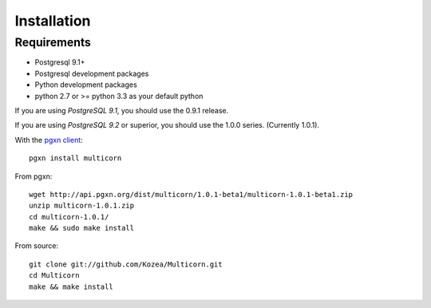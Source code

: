Installation
============

Requirements
------------

- Postgresql 9.1+
- Postgresql development packages
- Python development packages
- python 2.7 or >= python 3.3 as your default python

If you are using *PostgreSQL 9.1*, you should use the 0.9.1 release.

If you are using *PostgreSQL 9.2* or superior, you should use the 1.0.0  series. (Currently
1.0.1).


With the `pgxn client`_::

   pgxn install multicorn

From pgxn::

   wget http://api.pgxn.org/dist/multicorn/1.0.1-beta1/multicorn-1.0.1-beta1.zip
   unzip multicorn-1.0.1.zip
   cd multicorn-1.0.1/
   make && sudo make install

From source::

    git clone git://github.com/Kozea/Multicorn.git
    cd Multicorn
    make && make install

.. _pgxn client: http://pgxnclient.projects.postgresql.org/

